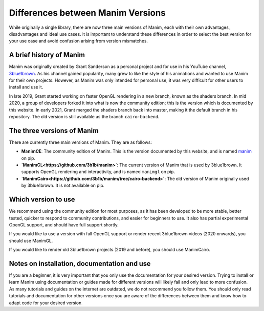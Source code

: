 Differences between Manim Versions
==================================

While originally a single library, there are now three main versions of Manim, 
each with their own advantages, disadvantages and ideal use cases. 
It is important to understand these differences in order to select the best version 
for your use case and avoid confusion arising from version mismatches.

A brief history of Manim
************************

Manim was originally created by Grant Sanderson as a personal project and 
for use in his YouTube channel, `3blue1brown <https://www.youtube.com/channel/UCYO_jab_esuFRV4b17AJtAw>`_. As his channel gained popularity, 
many grew to like the style of his animations and wanted to use Manim for their own projects. 
However, as Manim was only intended for personal use, 
it was very difficult for other users to install and use it.

In late 2019, Grant started working on faster OpenGL rendering in a new branch, 
known as  the shaders branch. In mid 2020, a group of developers forked it into what is now the community edition; 
this is the version which is documented by this website. 
In early 2021, Grant merged the shaders branch back into master, making it the default branch in his repository. 
The old version is still available as the branch ``cairo-backend``.

The three versions of Manim
****************************

There are currently three main versions of Manim. They are as follows:

- **ManimCE**: The community edition of Manim. This is the version documented by this website, and is named `manim <https://pypi.org/project/manim/https://pypi.org/project/manim/>`_ on pip.
- **`ManimGL<https://github.com/3b1b/manim>`**: The current version of Manim that is used by 3blue1brown. It supports OpenGL rendering and interactivity, and is named ``manimgl`` on pip.
- **`ManimCairo<https://github.com/3b1b/manim/tree/cairo-backend>`**: The old version of Manim originally used by 3blue1brown. It is not available on pip.

Which version to use
********************
We recommend using the community edition for most purposes, as it has been developed to be more stable, 
better tested, quicker to respond to community contributions, and easier for beginners to use. 
It also has partial experimental OpenGL support, and should have full support shortly.

If you would like to use a version with full OpenGL support or render recent 3blue1brown videos (2020 onwards), you should use ManimGL.

If you would like to render old 3blue1brown projects (2019 and before), you should use ManimCairo.

Notes on installation, documentation and use
********************************************
If you are a beginner, it is very important that you only use the documentation for your desired version. 
Trying to install or learn Manim using documentation or guides made for different versions will likely fail and only lead to more confusion. 
As many tutorials and guides on the internet are outdated, we do not recommend you follow them. 
You should only read tutorials and documentation for other versions once you are aware of the differences between them 
and know how to adapt code for your desired version.
